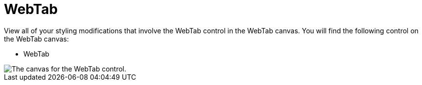 ﻿////

|metadata|
{
    "name": "webappstylist-webtab",
    "controlName": [],
    "tags": ["Styling","Theming"],
    "guid": "{A5A9EA21-3D28-4825-B9D7-147431EC471C}",  
    "buildFlags": [],
    "createdOn": "2010-04-03T14:45:50Z"
}
|metadata|
////

= WebTab

View all of your styling modifications that involve the WebTab control in the WebTab canvas. You will find the following control on the WebTab canvas:

* WebTab

image::images/AppStylist_WebTab_Canvas_01.png[The canvas for the WebTab control.]